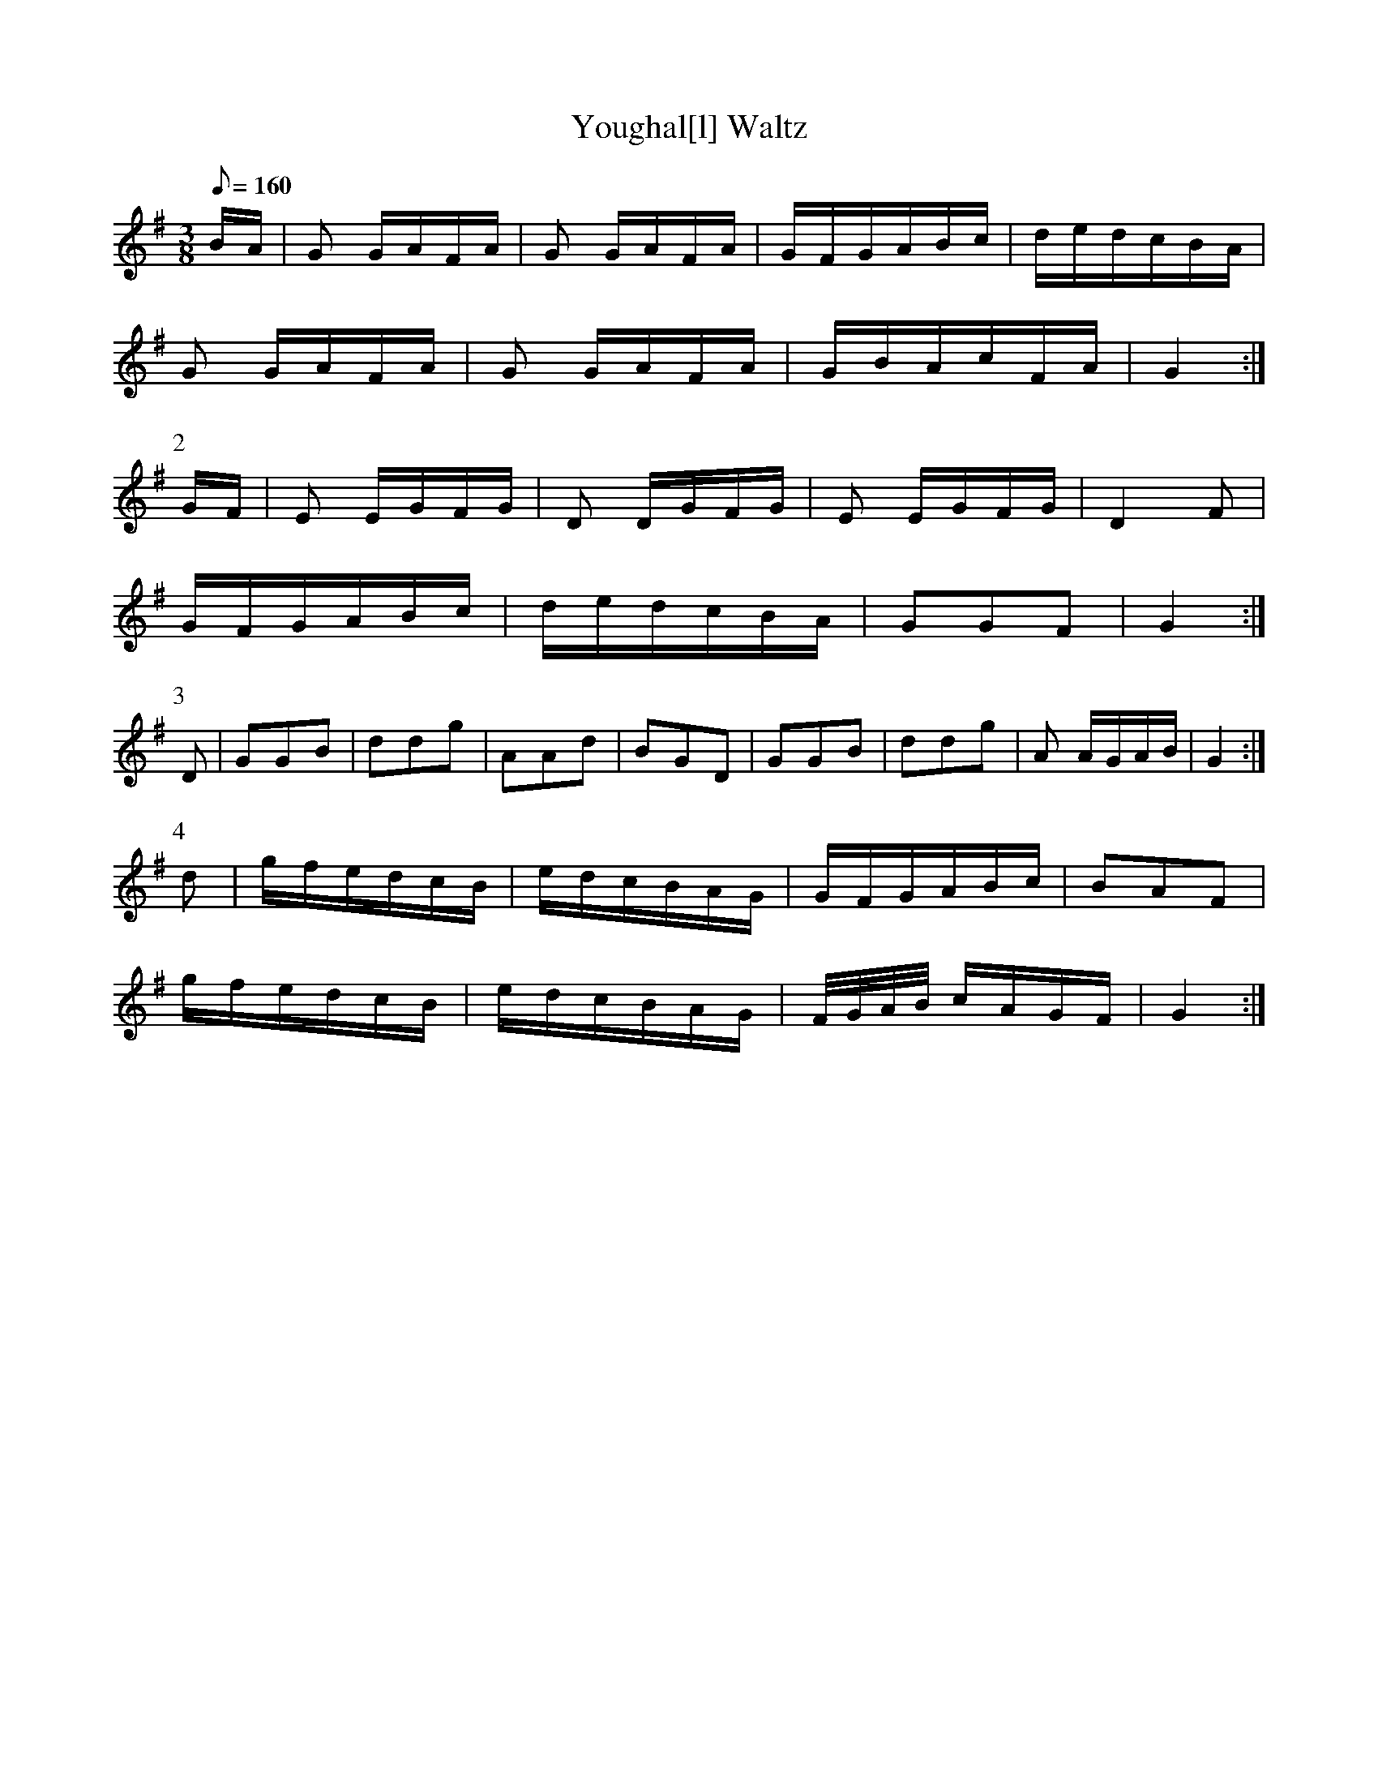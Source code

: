 X:392
T: Youghal[l] Waltz
N: O'Farrell's Pocket Companion v.4 (Sky ed. p.167)
D: O'Sullivan Meets O'Farrell track 14B
N: "Irish"
M: 3/8
L: 1/8
Q: 160
R: waltz
K: G
B/A/| G G/A/F/A/| G G/A/F/A/| G/F/G/A/B/c/| d/e/d/c/B/A/|
G G/A/F/A/| G G/A/F/A/| G/B/A/c/F/A/| G2 :|
P:2
G/F/| E E/G/F/G/| D D/G/F/G/|  E E/G/F/G/| D2F|
G/F/G/A/B/c/| d/e/d/c/B/A/| GGF| G2 :|
P:3
D| GGB| ddg| AAd| BGD| GGB| ddg| A A/G/A/B/| G2 :|
P:4
d| g/f/e/d/c/B/| e/d/c/B/A/G/|  G/F/G/A/B/c/| BAF|
g/f/e/d/c/B/| e/d/c/B/A/G/| F//G//A//B// c/A/G/F/| G2 :|
